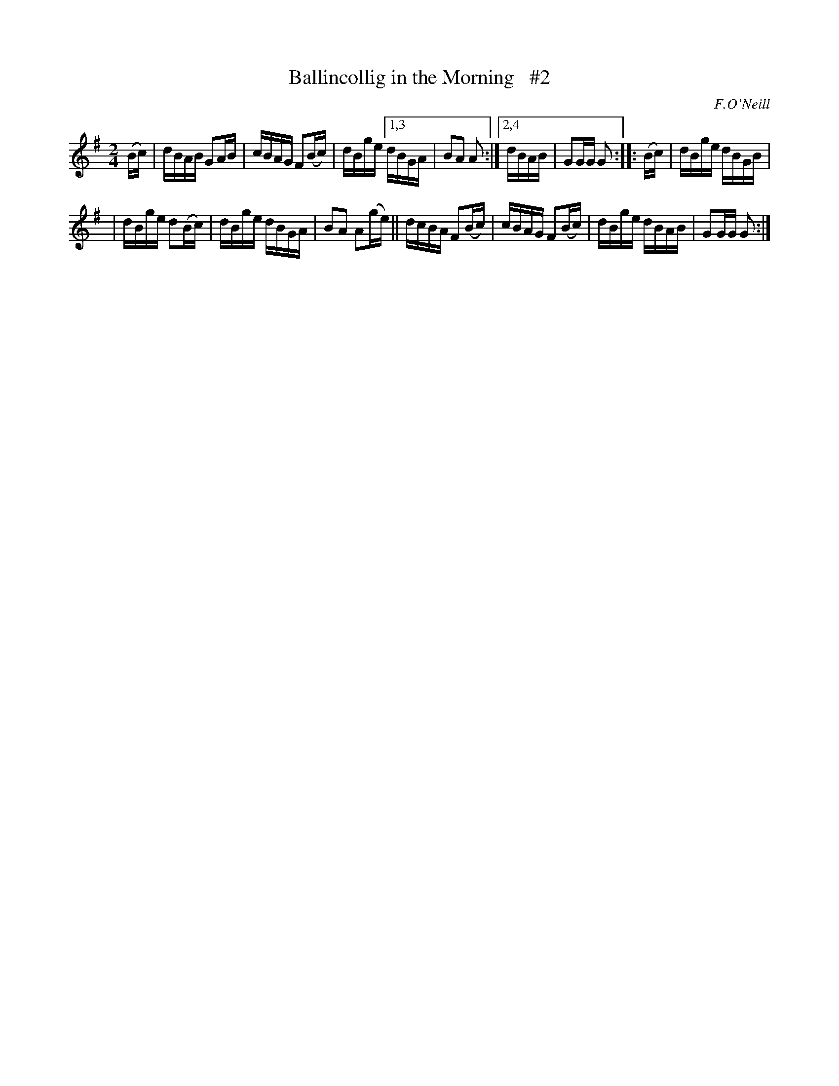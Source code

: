 X: 1691
T: Ballincollig in the Morning   #2
R: hornpipe, reel
%S: s:3 b:13(6+7)
B: O'Neill's 1850 #1691
O: F.O'Neill
M: 2/4
L: 1/16
K: G
(Bc) | dBAB G2AB | cBAG F2(Bc) | dBge [1,3 dBGA | B2A2 A2 :|[2,4 dBAB | G2GG G2 :: (Bc) | dBge dBGB |
| dBge d2(Bc) | dBge dBGA | B2A2 A2(ge) || dcBA F2(Bc) | cBAG F2(Bc) | dBge dBAB | G2GG G2 :|
